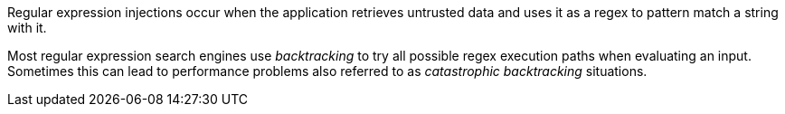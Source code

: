 Regular expression injections occur when the application retrieves
untrusted data and uses it as a regex to pattern match a string with it.

Most regular expression search engines use _backtracking_ to try all possible
regex execution paths when evaluating an input. Sometimes this can lead to
performance problems also referred to as _catastrophic backtracking_ situations.

